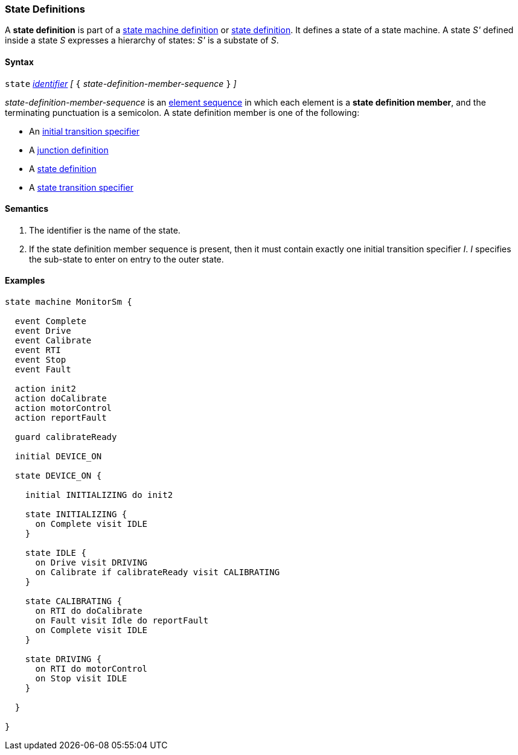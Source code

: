 === State Definitions

A *state definition* is part of a 
<<Definitions_State-Machine-Definitions,state machine definition>>
or
<<State-Machine-Behavior-Elements_State-Definitions,state definition>>.
It defines a state of a state machine.
A state _S'_ defined inside a state _S_ expresses a hierarchy
of states: _S'_ is a substate of _S_.

==== Syntax

`state` <<Lexical-Elements_Identifiers,_identifier_>>
_[_ `{` _state-definition-member-sequence_ `}` _]_

_state-definition-member-sequence_ is an 
<<Element-Sequences,element sequence>> in
which each element is a *state definition member*,
and the terminating punctuation is a semicolon.
A state definition member is one of the following:

* An <<State-Machine-Behavior-Elements_Initial-Transition-Specifiers,initial transition specifier>>
* A <<State-Machine-Behavior-Elements_Junction-Definitions,junction definition>>
* A <<State-Machine-Behavior-Elements_State-Definitions,state definition>>
* A <<State-Machine-Behavior-Elements_State-Transition-Specifiers,state transition specifier>>

==== Semantics

. The identifier is the name of the state.

. If the state definition member sequence is present,
then it must contain exactly one initial transition specifier _I_.
_I_ specifies the sub-state to enter on entry to the outer state.

==== Examples

[source,fpp]
----
state machine MonitorSm {

  event Complete
  event Drive
  event Calibrate
  event RTI
  event Stop
  event Fault
  
  action init2
  action doCalibrate
  action motorControl
  action reportFault

  guard calibrateReady

  initial DEVICE_ON
  
  state DEVICE_ON {

    initial INITIALIZING do init2

    state INITIALIZING {
      on Complete visit IDLE
    }

    state IDLE {
      on Drive visit DRIVING
      on Calibrate if calibrateReady visit CALIBRATING
    }

    state CALIBRATING {
      on RTI do doCalibrate
      on Fault visit Idle do reportFault
      on Complete visit IDLE
    }

    state DRIVING {
      on RTI do motorControl
      on Stop visit IDLE
    }

  }

}
----
